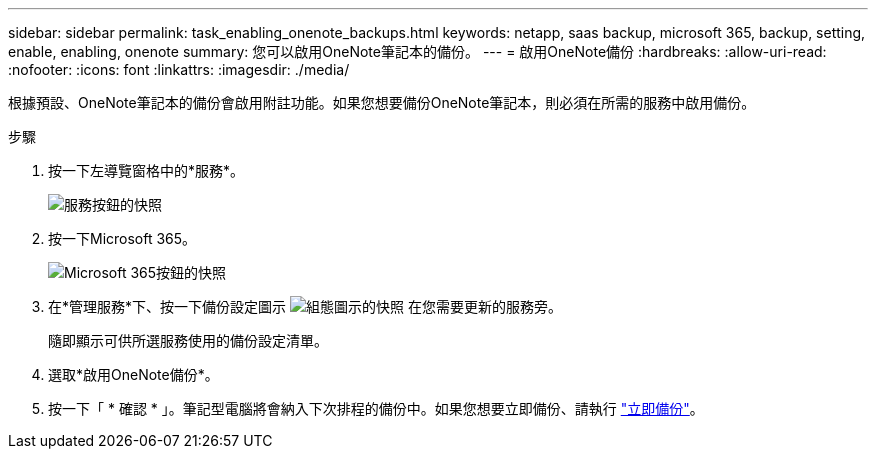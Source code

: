 ---
sidebar: sidebar 
permalink: task_enabling_onenote_backups.html 
keywords: netapp, saas backup, microsoft 365, backup, setting, enable, enabling, onenote 
summary: 您可以啟用OneNote筆記本的備份。 
---
= 啟用OneNote備份
:hardbreaks:
:allow-uri-read: 
:nofooter: 
:icons: font
:linkattrs: 
:imagesdir: ./media/


[role="lead"]
根據預設、OneNote筆記本的備份會啟用附註功能。如果您想要備份OneNote筆記本，則必須在所需的服務中啟用備份。

.步驟
. 按一下左導覽窗格中的*服務*。
+
image:services.gif["服務按鈕的快照"]

. 按一下Microsoft 365。
+
image:mso365_settings.gif["Microsoft 365按鈕的快照"]

. 在*管理服務*下、按一下備份設定圖示 image:configure_icon.gif["組態圖示的快照"] 在您需要更新的服務旁。
+
隨即顯示可供所選服務使用的備份設定清單。

. 選取*啟用OneNote備份*。
. 按一下「 * 確認 * 」。筆記型電腦將會納入下次排程的備份中。如果您想要立即備份、請執行 link:task_performing_immediate_backup_of_service.html["立即備份"]。


